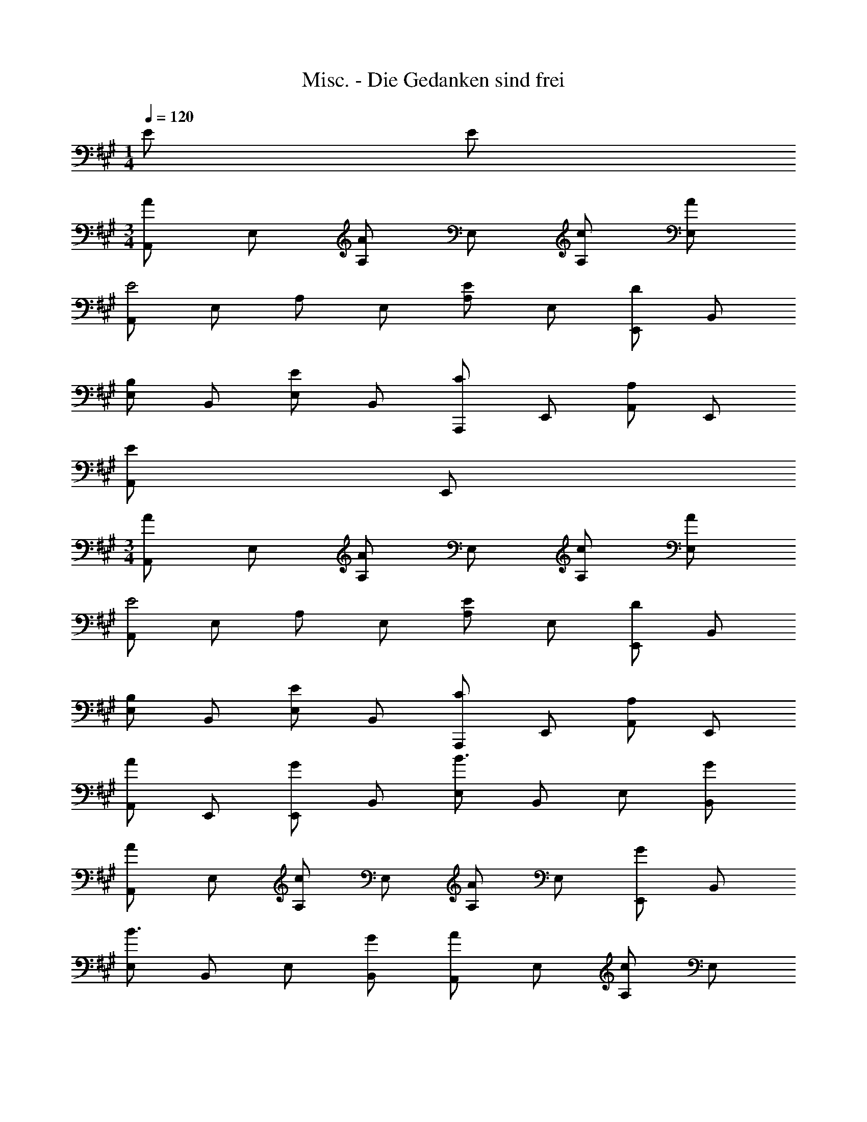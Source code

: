 X: 1
T: Misc. - Die Gedanken sind frei
Z: ABC Generated by Starbound Composer
L: 1/4
M: 1/4
Q: 1/4=120
K: A
E/2 E/2 
M: 3/4
[A,,/2A] E,/2 [A,/2A] E,/2 [c/2A,/2] [A/2E,/2] 
[A,,/2E2] E,/2 A,/2 E,/2 [A,/2E] E,/2 [E,,/2D] B,,/2 
[E,/2B,] B,,/2 [E,/2E] B,,/2 [A,,,/2C] E,,/2 [A,,/2A,] E,,/2 
[A,,/2E] E,,/2 
M: 3/4
[A,,/2A] E,/2 [A,/2A] E,/2 [c/2A,/2] [A/2E,/2] 
[A,,/2E2] E,/2 A,/2 E,/2 [A,/2E] E,/2 [E,,/2D] B,,/2 
[E,/2B,] B,,/2 [E,/2E] B,,/2 [A,,,/2C] E,,/2 [A,,/2A,] E,,/2 
[A,,/2A] E,,/2 [E,,/2G] B,,/2 [E,/2B3/2] B,,/2 E,/2 [G/2B,,/2] 
[A,,/2A] E,/2 [A,/2c] E,/2 [A,/2A] E,/2 [E,,/2G] B,,/2 
[E,/2B3/2] B,,/2 E,/2 [G/2B,,/2] [A,,/2A] E,/2 [A,/2c] E,/2 
[A,/2A] E,/2 [D,,/2F] A,,/2 [D,/2F] A,,/2 [A/2D,/2] [F/2A,,/2] 
[A,,/2E2] E,/2 A,/2 E,/2 [A/2A,/2] [c/2E,/2] [c/2E,,/2] [B/2B,,/2] 
[E,/2A] B,,/2 [E,/2G] B,,/2 [z/8A3A,,3] [z/8E,3] A,3 
